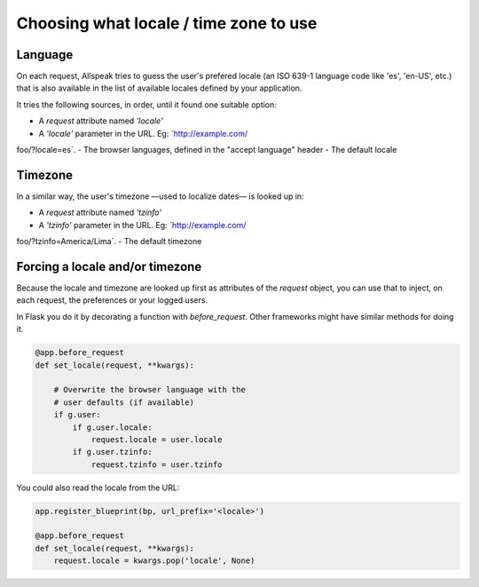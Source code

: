 .. module:: allspeak

Choosing what locale / time zone to use
=============================================

Language
---------------------------------------------

On each request, Allspeak tries to guess the user's prefered locale (an ISO 639-1 language code like 'es', 'en-US', etc.) that is also available in the list of available locales defined by your application.

It tries the following sources, in order, until it found one suitable option:

- A `request` attribute named `'locale'`
- A `'locale'` parameter in the URL. Eg: `http://example.com/
foo/?locale=es`.
- The browser languages, defined in the "accept language" header
- The default locale


Timezone
---------------------------------------------

In a similar way, the user's timezone —used to localize dates— is looked up in:

- A `request` attribute named `'tzinfo'`
- A `'tzinfo'` parameter in the URL. Eg: `http://example.com/
foo/?tzinfo=America/Lima`.
- The default timezone


Forcing a locale and/or timezone
---------------------------------------------

Because the locale and timezone are looked up first as attributes of the `request` object, you can use that to inject, on each request, the preferences or your logged users.

In Flask you do it by decorating a function with `before_request`. Other frameworks might have similar methods for doing it.

.. sourcecode:: python

    @app.before_request
    def set_locale(request, **kwargs):

        # Overwrite the browser language with the
        # user defaults (if available)
        if g.user:
            if g.user.locale:
                request.locale = user.locale
            if g.user.tzinfo:
                request.tzinfo = user.tzinfo

You could also read the locale from the URL:

.. sourcecode:: python

    app.register_blueprint(bp, url_prefix='<locale>')

    @app.before_request
    def set_locale(request, **kwargs):
        request.locale = kwargs.pop('locale', None)
